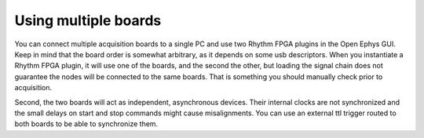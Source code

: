 .. _usingmultipleboards:
.. role:: raw-html-m2r(raw)
   :format: html

***********************************
Using multiple boards
***********************************

You can connect multiple acquisition boards to a single PC and use two Rhythm FPGA plugins in the Open Ephys GUI. Keep in mind that the board order is somewhat arbitrary, as it depends on some usb descriptors. When you instantiate a Rhythm FPGA plugin, it will use one of the boards, and the second the other, but loading the signal chain does not guarantee the nodes will be connected to the same boards. That is something you should manually check prior to acquisition.

Second, the two boards will act as independent, asynchronous devices. Their internal clocks are not synchronized and the small delays on start and stop commands might cause misalignments. You can use an external ttl trigger routed to both boards to be able to synchronize them.
